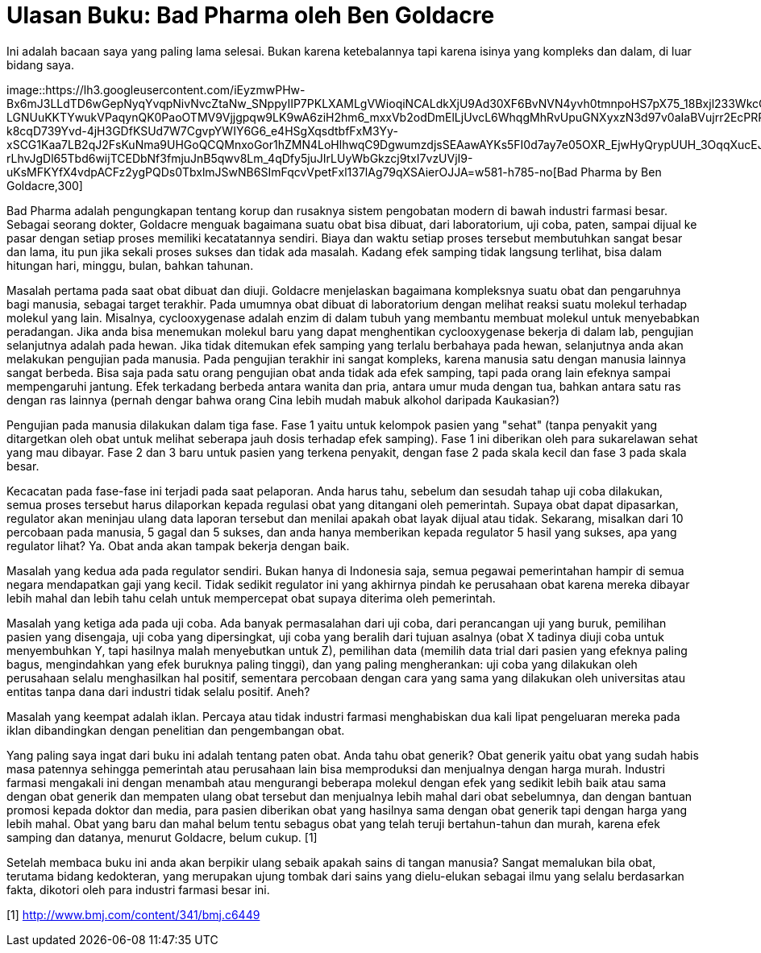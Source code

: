 =  Ulasan Buku: Bad Pharma oleh Ben Goldacre
:stylesheet: /assets/style.css

Ini adalah bacaan saya yang paling lama selesai.
Bukan karena ketebalannya tapi karena isinya yang kompleks dan dalam, di luar
bidang saya.

image::https://lh3.googleusercontent.com/iEyzmwPHw-Bx6mJ3LLdTD6wGepNyqYvqpNivNvcZtaNw_SNppyIIP7PKLXAMLgVWioqiNCALdkXjU9Ad30XF6BvNVN4yvh0tmnpoHS7pX75_18Bxjl233WkcO7Gep30J-LGNUuKKTYwukVPaqynQK0PaoOTMV9Vjjgpqw9LK9wA6ziH2hm6_mxxVb2odDmElLjUvcL6WhqgMhRvUpuGNXyxzN3d97v0aIaBVujrr2EcPRPg5l1g6pcj_uI_8p9Wb7rJ54i9c6qNjBvdR_TahG7NnoD7UQzZBVXHHNPE6yCQc6VT4Pz6eME2NENylpw8s2VWHn0xB8_sCb-k8cqD739Yvd-4jH3GDfKSUd7W7CgvpYWIY6G6_e4HSgXqsdtbfFxM3Yy-xSCG1Kaa7LB2qJ2FsKuNma9UHGoQCQMnxoGor1hZMN4LoHlhwqC9DgwumzdjsSEAawAYKs5FI0d7ay7e05OXR_EjwHyQrypUUH_3OqqXucEJmGzIM5t9lxyeUnbxn2eD1aqX4C0Vg_g_QCxXHga6Aj8g7ufJBBT_qqEGfA2Nq9bIBdgqRzqBEftxxloaa24tBFv-rLhvJgDl65Tbd6wijTCEDbNf3fmjuJnB5qwv8Lm_4qDfy5juJIrLUyWbGkzcj9txI7vzUVjI9-uKsMFKYfX4vdpACFz2ygPQDs0TbxlmJSwNB6SImFqcvVpetFxl137lAg79qXSAierOJJA=w581-h785-no[Bad
Pharma by Ben Goldacre,300]

Bad Pharma adalah pengungkapan tentang korup dan rusaknya sistem pengobatan
modern di bawah industri farmasi besar.
Sebagai seorang dokter, Goldacre menguak bagaimana suatu obat bisa dibuat,
dari laboratorium, uji coba, paten, sampai dijual ke pasar dengan setiap
proses memiliki kecatatannya sendiri.
Biaya dan waktu setiap proses tersebut membutuhkan sangat besar dan lama, itu
pun jika sekali proses sukses dan tidak ada masalah.
Kadang efek samping tidak langsung terlihat, bisa dalam hitungan hari, minggu,
bulan, bahkan tahunan.

Masalah pertama pada saat obat dibuat dan diuji.
Goldacre menjelaskan bagaimana kompleksnya suatu obat dan pengaruhnya bagi
manusia, sebagai target terakhir.
Pada umumnya obat dibuat di laboratorium dengan melihat reaksi suatu molekul
terhadap molekul yang lain.
Misalnya, cyclooxygenase adalah enzim di dalam tubuh yang membantu membuat
molekul untuk menyebabkan peradangan.
Jika anda bisa menemukan molekul baru yang dapat menghentikan cyclooxygenase
bekerja di dalam lab, pengujian selanjutnya adalah pada hewan.
Jika tidak ditemukan efek samping yang terlalu berbahaya pada hewan,
selanjutnya anda akan melakukan pengujian pada manusia.
Pada pengujian terakhir ini sangat kompleks, karena manusia satu dengan
manusia lainnya sangat berbeda.
Bisa saja pada satu orang pengujian obat anda tidak ada efek samping, tapi
pada orang lain efeknya sampai mempengaruhi jantung.
Efek terkadang berbeda antara wanita dan pria, antara umur muda dengan tua,
bahkan antara satu ras dengan ras lainnya (pernah dengar bahwa orang Cina
lebih mudah mabuk alkohol daripada Kaukasian?)

Pengujian pada manusia dilakukan dalam tiga fase.
Fase 1 yaitu untuk kelompok pasien yang "sehat" (tanpa penyakit yang
ditargetkan oleh obat untuk melihat seberapa jauh dosis terhadap efek
samping).
Fase 1 ini diberikan oleh para sukarelawan sehat yang mau dibayar.
Fase 2 dan 3 baru untuk pasien yang terkena penyakit, dengan fase 2 pada skala
kecil dan fase 3 pada skala besar.

Kecacatan pada fase-fase ini terjadi pada saat pelaporan.
Anda harus tahu, sebelum dan sesudah tahap uji coba dilakukan, semua proses
tersebut harus dilaporkan kepada regulasi obat yang ditangani oleh pemerintah.
Supaya obat dapat dipasarkan, regulator akan meninjau ulang data laporan
tersebut dan menilai apakah obat layak dijual atau tidak.
Sekarang, misalkan dari 10 percobaan pada manusia, 5 gagal dan 5 sukses, dan
anda hanya memberikan kepada regulator 5 hasil yang sukses, apa yang regulator
lihat?
Ya. Obat anda akan tampak bekerja dengan baik.

Masalah yang kedua ada pada regulator sendiri.
Bukan hanya di Indonesia saja, semua pegawai pemerintahan hampir di semua
negara mendapatkan gaji yang kecil.
Tidak sedikit regulator ini yang akhirnya pindah ke perusahaan obat karena
mereka dibayar lebih mahal dan lebih tahu celah untuk mempercepat obat supaya
diterima oleh pemerintah.

Masalah yang ketiga ada pada uji coba.
Ada banyak permasalahan dari uji coba, dari perancangan uji yang buruk,
pemilihan pasien yang disengaja, uji coba yang dipersingkat, uji coba yang
beralih dari tujuan asalnya (obat X tadinya diuji coba untuk menyembuhkan Y,
tapi hasilnya malah menyebutkan untuk Z), pemilihan data (memilih data trial
dari pasien yang efeknya paling bagus, mengindahkan yang efek buruknya paling
tinggi), dan yang paling mengherankan: uji coba yang dilakukan oleh perusahaan
selalu menghasilkan hal positif, sementara percobaan dengan cara yang sama
yang dilakukan oleh universitas atau entitas tanpa dana dari industri tidak
selalu positif.
Aneh?

Masalah yang keempat adalah iklan.
Percaya atau tidak industri farmasi menghabiskan dua kali lipat pengeluaran
mereka pada iklan dibandingkan dengan penelitian dan pengembangan obat.

Yang paling saya ingat dari buku ini adalah tentang paten obat.
Anda tahu obat generik? Obat generik yaitu obat yang sudah habis masa patennya
sehingga pemerintah atau perusahaan lain bisa memproduksi dan menjualnya
dengan harga murah.
Industri farmasi mengakali ini dengan menambah atau mengurangi beberapa
molekul dengan efek yang sedikit lebih baik atau sama dengan obat generik dan
mempaten ulang obat tersebut dan menjualnya lebih mahal dari obat sebelumnya,
dan dengan bantuan promosi kepada doktor dan media, para pasien diberikan obat
yang hasilnya sama dengan obat generik tapi dengan harga yang lebih mahal.
Obat yang baru dan mahal belum tentu sebagus obat yang telah teruji
bertahun-tahun dan murah, karena efek samping dan datanya, menurut Goldacre,
belum cukup. [1]

Setelah membaca buku ini anda akan berpikir ulang sebaik apakah sains di
tangan manusia?
Sangat memalukan bila obat, terutama bidang kedokteran, yang merupakan ujung
tombak dari sains yang dielu-elukan sebagai ilmu yang selalu berdasarkan
fakta, dikotori oleh para industri farmasi besar ini.

[1] http://www.bmj.com/content/341/bmj.c6449
